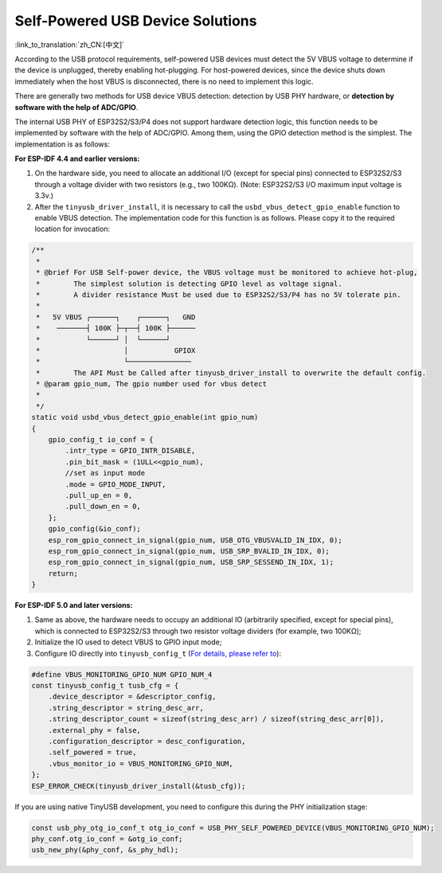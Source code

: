
Self-Powered USB Device Solutions
----------------------------------

:link_to_translation:`zh_CN:[中文]`

According to the USB protocol requirements, self-powered USB devices must detect the 5V VBUS voltage to determine if the device is unplugged, thereby enabling hot-plugging. For host-powered devices, since the device shuts down immediately when the host VBUS is disconnected, there is no need to implement this logic.

There are generally two methods for USB device VBUS detection: detection by USB PHY hardware, or \ **detection by software with the help of ADC/GPIO**\.

The internal USB PHY of ESP32S2/S3/P4 does not support hardware detection logic, this function needs to be implemented by software with the help of ADC/GPIO. Among them, using the GPIO detection method is the simplest. The implementation is as follows:

**For ESP-IDF 4.4 and earlier versions:**


#. On the hardware side, you need to allocate an additional I/O (except for special pins) connected to ESP32S2/S3 through a voltage divider with two resistors (e.g., two 100KΩ). (Note: ESP32S2/S3 I/O maximum input voltage is 3.3v.)
#. After the ``tinyusb_driver_install``, it is necessary to call the ``usbd_vbus_detect_gpio_enable`` function to enable VBUS detection. The implementation code for this function is as follows. Please copy it to the required location for invocation:

.. code-block:: C

   /**
    *
    * @brief For USB Self-power device, the VBUS voltage must be monitored to achieve hot-plug,
    *        The simplest solution is detecting GPIO level as voltage signal.
    *        A divider resistance Must be used due to ESP32S2/S3/P4 has no 5V tolerate pin.
    *
    *   5V VBUS ┌──────┐    ┌──────┐   GND
    *    ───────┤ 100K ├─┬──┤ 100K ├──────
    *           └──────┘ │  └──────┘
    *                    │           GPIOX
    *                    └───────────────
    *        The API Must be Called after tinyusb_driver_install to overwrite the default config.
    * @param gpio_num, The gpio number used for vbus detect
    *
    */
   static void usbd_vbus_detect_gpio_enable(int gpio_num)
   {
       gpio_config_t io_conf = {
           .intr_type = GPIO_INTR_DISABLE,
           .pin_bit_mask = (1ULL<<gpio_num),
           //set as input mode
           .mode = GPIO_MODE_INPUT,
           .pull_up_en = 0,
           .pull_down_en = 0,
       };
       gpio_config(&io_conf);
       esp_rom_gpio_connect_in_signal(gpio_num, USB_OTG_VBUSVALID_IN_IDX, 0);
       esp_rom_gpio_connect_in_signal(gpio_num, USB_SRP_BVALID_IN_IDX, 0);
       esp_rom_gpio_connect_in_signal(gpio_num, USB_SRP_SESSEND_IN_IDX, 1);
       return;
   }

**For ESP-IDF 5.0 and later versions:**

#. Same as above, the hardware needs to occupy an additional IO (arbitrarily specified, except for special pins), which is connected to ESP32S2/S3 through two resistor voltage dividers (for example, two 100KΩ);
#. Initialize the IO used to detect VBUS to GPIO input mode;
#. Configure IO directly into ``tinyusb_config_t`` (\ `For details, please refer to <https://docs.espressif.com/projects/esp-idf/en/latest/esp32s3/api-reference/peripherals/usb_device. html#self-powered-device>`_\ ):

.. code-block:: C

       #define VBUS_MONITORING_GPIO_NUM GPIO_NUM_4
       const tinyusb_config_t tusb_cfg = {
           .device_descriptor = &descriptor_config,
           .string_descriptor = string_desc_arr,
           .string_descriptor_count = sizeof(string_desc_arr) / sizeof(string_desc_arr[0]),
           .external_phy = false,
           .configuration_descriptor = desc_configuration,
           .self_powered = true,
           .vbus_monitor_io = VBUS_MONITORING_GPIO_NUM,
       };
       ESP_ERROR_CHECK(tinyusb_driver_install(&tusb_cfg));

If you are using native TinyUSB development, you need to configure this during the PHY initialization stage:

.. code-block:: C

    const usb_phy_otg_io_conf_t otg_io_conf = USB_PHY_SELF_POWERED_DEVICE(VBUS_MONITORING_GPIO_NUM);
    phy_conf.otg_io_conf = &otg_io_conf;
    usb_new_phy(&phy_conf, &s_phy_hdl);
